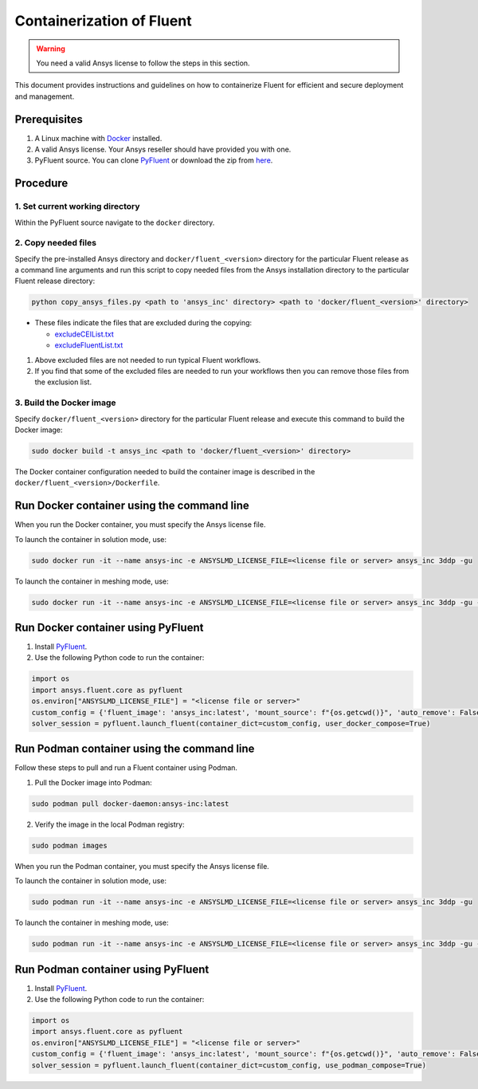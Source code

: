 .. _ref_make_container_image:

Containerization of Fluent
==========================

.. warning:: You need a valid Ansys license to follow the steps in this section.

This document provides instructions and guidelines on how to containerize
Fluent for efficient and secure deployment and management.


Prerequisites
-------------

1. A Linux machine with `Docker <https://www.docker.com>`_ installed.

2. A valid Ansys license. Your Ansys reseller should have provided you with one.

3. PyFluent source. You can clone `PyFluent <https://github.com/ansys/pyfluent>`_ or download the zip from `here <https://github.com/ansys/pyfluent/archive/refs/heads/main.zip>`_.


Procedure
---------

1. Set current working directory
++++++++++++++++++++++++++++++++

Within the PyFluent source navigate to the ``docker`` directory.

2. Copy needed files
++++++++++++++++++++

Specify the pre-installed Ansys directory and ``docker/fluent_<version>`` directory for the particular Fluent release as a
command line arguments and run this script to copy needed files from the Ansys installation directory to the particular Fluent release directory:

.. code:: python

    python copy_ansys_files.py <path to 'ansys_inc' directory> <path to 'docker/fluent_<version>' directory>

* These files indicate the files that are excluded during the copying:

  * `excludeCEIList.txt <https://github.com/ansys/pyfluent/blob/main/docker/fluent_252/excludeCEIList.txt>`_
  * `excludeFluentList.txt <https://github.com/ansys/pyfluent/blob/main/docker/fluent_252/excludeFluentList.txt>`_

1. Above excluded files are not needed to run typical Fluent workflows.

2. If you find that some of the excluded files are needed to run your workflows then you can remove those files from the exclusion list.

3. Build the Docker image
+++++++++++++++++++++++++

Specify ``docker/fluent_<version>`` directory for the particular Fluent release and execute this command to build the Docker image:

.. code:: console

    sudo docker build -t ansys_inc <path to 'docker/fluent_<version>' directory>

The Docker container configuration needed to build the container image is described in the ``docker/fluent_<version>/Dockerfile``.


Run Docker container using the command line
-------------------------------------------

When you run the Docker container, you must specify the Ansys license file.

To launch the container in solution mode, use:

.. code:: console

    sudo docker run -it --name ansys-inc -e ANSYSLMD_LICENSE_FILE=<license file or server> ansys_inc 3ddp -gu

To launch the container in meshing mode, use:

.. code:: console

    sudo docker run -it --name ansys-inc -e ANSYSLMD_LICENSE_FILE=<license file or server> ansys_inc 3ddp -gu -meshing


Run Docker container using PyFluent
-----------------------------------

1. Install `PyFluent <https://github.com/ansys/pyfluent>`_.
2. Use the following Python code to run the container:

.. code:: python

    import os
    import ansys.fluent.core as pyfluent
    os.environ["ANSYSLMD_LICENSE_FILE"] = "<license file or server>"
    custom_config = {'fluent_image': 'ansys_inc:latest', 'mount_source': f"{os.getcwd()}", 'auto_remove': False}
    solver_session = pyfluent.launch_fluent(container_dict=custom_config, user_docker_compose=True)


Run Podman container using the command line
-------------------------------------------

Follow these steps to pull and run a Fluent container using Podman.

1. Pull the Docker image into Podman:

.. code:: console

    sudo podman pull docker-daemon:ansys-inc:latest


2. Verify the image in the local Podman registry:

.. code:: console

    sudo podman images


When you run the Podman container, you must specify the Ansys license file.

To launch the container in solution mode, use:

.. code:: console

    sudo podman run -it --name ansys-inc -e ANSYSLMD_LICENSE_FILE=<license file or server> ansys_inc 3ddp -gu

To launch the container in meshing mode, use:

.. code:: console

    sudo podman run -it --name ansys-inc -e ANSYSLMD_LICENSE_FILE=<license file or server> ansys_inc 3ddp -gu -meshing


Run Podman container using PyFluent
-----------------------------------

1. Install `PyFluent <https://github.com/ansys/pyfluent>`_. 
2. Use the following Python code to run the container:

.. code:: python

    import os
    import ansys.fluent.core as pyfluent
    os.environ["ANSYSLMD_LICENSE_FILE"] = "<license file or server>"
    custom_config = {'fluent_image': 'ansys_inc:latest', 'mount_source': f"{os.getcwd()}", 'auto_remove': False}
    solver_session = pyfluent.launch_fluent(container_dict=custom_config, use_podman_compose=True)

